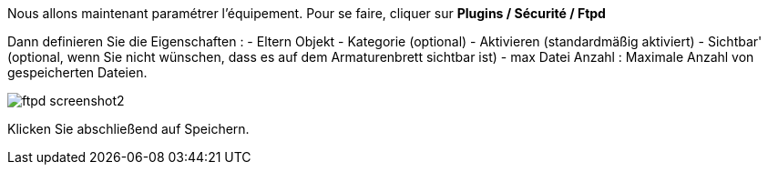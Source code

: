 Nous allons maintenant paramétrer l'équipement. Pour se faire, cliquer sur *Plugins / Sécurité / Ftpd*

Dann definieren Sie die Eigenschaften :
- Eltern Objekt
- Kategorie (optional)
- Aktivieren (standardmäßig aktiviert)
- Sichtbar' (optional, wenn Sie nicht wünschen, dass es auf dem Armaturenbrett sichtbar ist)
- max Datei Anzahl : Maximale Anzahl von gespeicherten Dateien.

image::../images/ftpd_screenshot2.jpg[align="center"]

Klicken Sie abschließend auf Speichern.